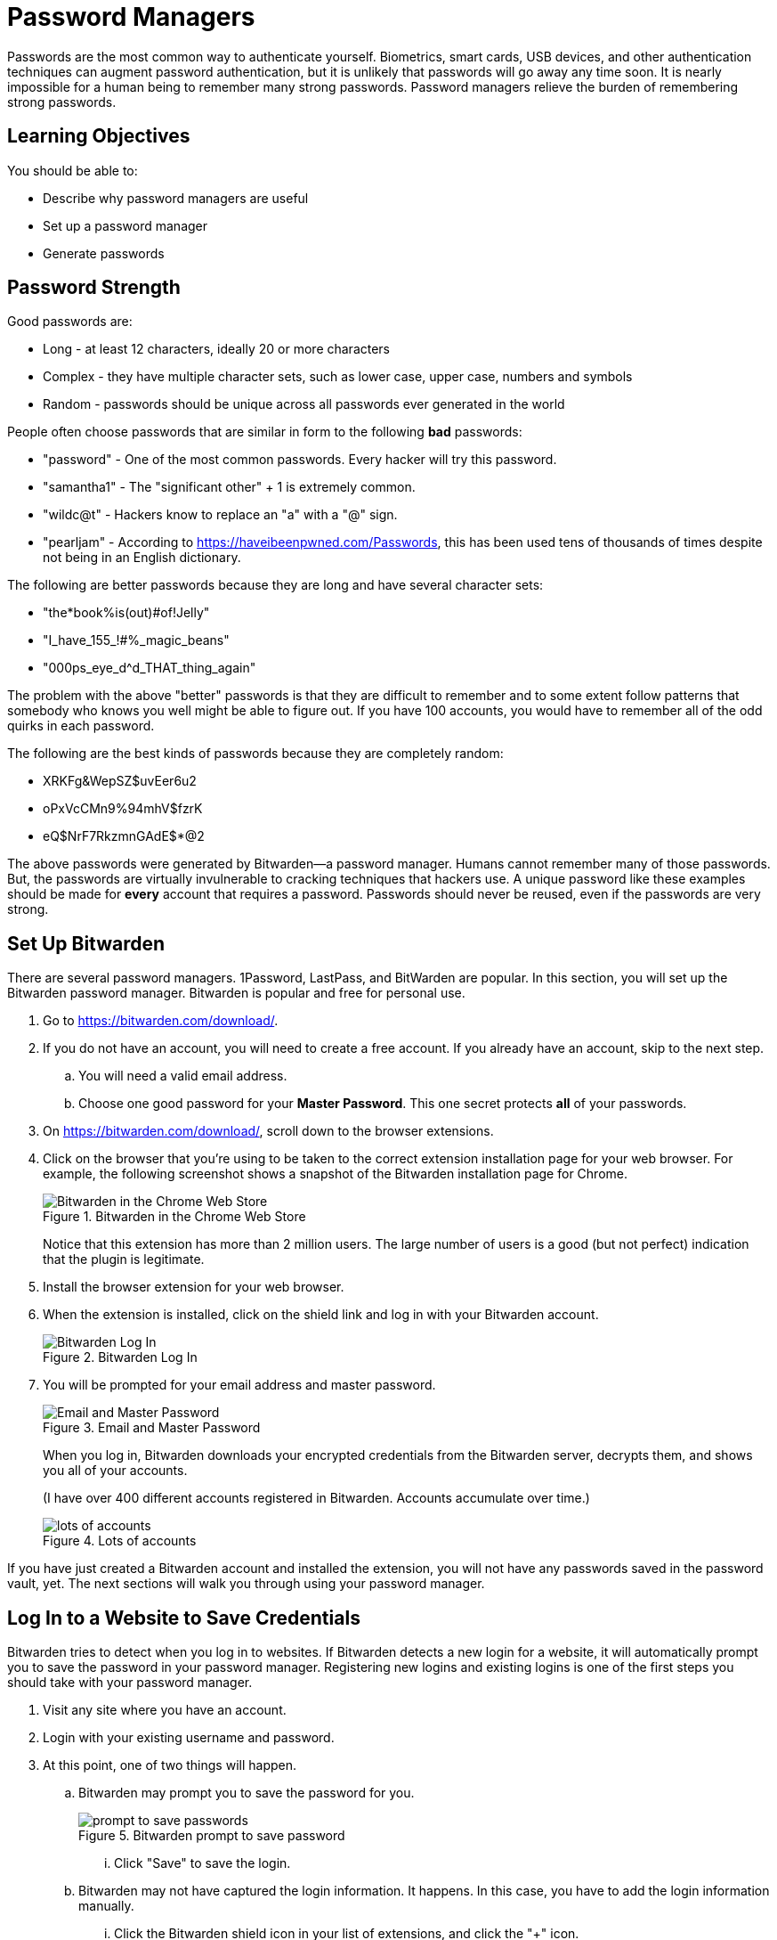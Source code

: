 = Password Managers

Passwords are the most common way to authenticate yourself. Biometrics, smart cards, USB devices, and other authentication techniques can augment password authentication, but it is unlikely that passwords will go away any time soon. It is nearly impossible for a human being to remember many strong passwords. Password managers relieve the burden of remembering strong passwords.

== Learning Objectives

You should be able to:

* Describe why password managers are useful
* Set up a password manager
* Generate passwords

== Password Strength

Good passwords are:

* Long - at least 12 characters, ideally 20 or more characters
* Complex - they have multiple character sets, such as lower case, upper case, numbers and symbols
* Random - passwords should be unique across all passwords ever generated in the world

People often choose passwords that are similar in form to the following *bad* passwords:

* "password" - One of the most common passwords. Every hacker will try this password.
* "samantha1" - The "significant other" + 1 is extremely common.
* "wildc@t" - Hackers know to replace an "a" with a "@" sign.
* "pearljam" - According to https://haveibeenpwned.com/Passwords, this has been used tens of thousands of times despite not being in an English dictionary.

The following are better passwords because they are long and have several character sets:

* "the*book%is(out)#of!Jelly"
* "I_have_155_!#%_magic_beans"
* "000ps_eye_d^d_THAT_thing_again"

The problem with the above "better" passwords is that they are difficult to remember and to some extent follow patterns that somebody who knows you well might be able to figure out. If you have 100 accounts, you would have to remember all of the odd quirks in each password.

The following are the best kinds of passwords because they are completely random:

* XRKFg&WepSZ$uvEer6u2
* oPxVcCMn9%94mhV$fzrK
* eQ$NrF7RkzmnGAdE$*@2

The above passwords were generated by Bitwarden--a password manager. Humans cannot remember many of those passwords. But, the passwords are virtually invulnerable to cracking techniques that hackers use. A unique password like these examples should be made for *every* account that requires a password. Passwords should never be reused, even if the passwords are very strong.

== Set Up Bitwarden

There are several password managers. 1Password, LastPass, and BitWarden are popular. In this section, you will set up the Bitwarden password manager. Bitwarden is popular and free for personal use.

. Go to https://bitwarden.com/download/.
. If you do not have an account, you will need to create a free account. If you already have an account, skip to the next step.
.. You will need a valid email address.
.. Choose one good password for your *Master Password*. This one secret protects *all* of your passwords.
. On https://bitwarden.com/download/, scroll down to the browser extensions.
. Click on the browser that you're using to be taken to the correct extension installation page for your web browser. For example, the following screenshot shows a snapshot of the Bitwarden installation page for Chrome.
+
.Bitwarden in the Chrome Web Store
image::chrome-store.png[Bitwarden in the Chrome Web Store]
+
Notice that this extension has more than 2 million users. The large number of users is a good (but not perfect) indication that the plugin is legitimate.
. Install the browser extension for your web browser.
. When the extension is installed, click on the shield link and log in with your Bitwarden account.
+
.Bitwarden Log In
image::bitwarden-login.png[Bitwarden Log In]
. You will be prompted for your email address and master password.
+
.Email and Master Password
image::bitwarden-login-email-master.png[Email and Master Password]
+
When you log in, Bitwarden downloads your encrypted credentials from the Bitwarden server, decrypts them, and shows you all of your accounts.
+
(I have over 400 different accounts registered in Bitwarden. Accounts accumulate over time.)
+
.Lots of accounts
image::lots-of-accounts.png[lots of accounts]

If you have just created a Bitwarden account and installed the extension, you will not have any passwords saved in the password vault, yet. The next sections will walk you through using your password manager.

== Log In to a Website to Save Credentials

Bitwarden tries to detect when you log in to websites. If Bitwarden detects a new login for a website, it will automatically prompt you to save the password in your password manager. Registering new logins and existing logins is one of the first steps you should take with your password manager.

. Visit any site where you have an account.
. Login with your existing username and password.
. At this point, one of two things will happen.
.. Bitwarden may prompt you to save the password for you.
+
.Bitwarden prompt to save password
image::should-bitwarden-remember.png[prompt to save passwords]
... Click "Save" to save the login.
.. Bitwarden may not have captured the login information. It happens. In this case, you have to add the login information manually.
... Click the Bitwarden shield icon in your list of extensions, and click the "+" icon.
+
.Add login information manually
image::cnn-manually-add.png[Add login information manually]
... Bitwarden will add a name and URL automatically.
... The name is for you to keep your vault organized.
... The URL is used for pattern matching so that Bitwarden recognizes when it has a password in the vault for the sites you visit.
... Add your username.
... Add your password. To make sure you typed it correctly, it might be helpful to toggle the password visibility by clicking on the eye icon. Only do this if nobody is looking over your shoulder, otherwise they could steal your password.
... Click save.
+
.Manually added information
image::cnn-manually-add-step-2.png[Manually added information]
. When you return to a site where you had previously saved a password, Bitwarden will try to find all logins associated with the site. In the screenshot below, Bitwarden had previously saved login information for yahoo.com.
+
.Yahoo login information saved
image::yahoo-match.png[Yahoo login information saved]

== Creating New Passwords

Saving credentials in a password manager is a good first step for security. But ideally, you will replace weak passwords with strong passwords over time.

. Log in to a website where you have a bad password. Maybe the password is short, or you have used it on more than one website.
. Start the password reset process. (This exact process will be slightly different on every website, but look at your site profile, account, and/or site security settings).
. You will likely have to enter your existing password.
. For the new password, click the Bitwarden extension icon and select the *Generator* link.
+
.Bitwarden generator icon
image::bitwarden-generator-icon.png[Bitwarden generator icon]
. Choose the password characteristics you want to set. For example, you might want a longer or shorter password. Some sites do not let you use special characters in passwords, so you have to uncheck that box. When you are satisfied with your password, click the copy icon.
+
.Password Generation options
image::bitwarden-generator.png[]
. Paste the password into the new password fields.
. Save your account.
. Bitwarden *should* recognize the password update and prompt you to update the password in the vault. But sometimes this does not happen automatically.
. If you were not prompted to save the new password in the vault, click the Bitwarden icon, and view the account information.
+
.View a save credential
image::view-existing-account.png[View a save credential]
. Click the visibility icon and confirm the password. If the password is out of date, click the *Edit* button.
+
.Confirm the password and edit if needed
image::confirm-then-edit.png[Confirm the password and edit if needed]
. Paste the new password into the password field, then click *Save.*
. At this point, your new, secure password will be saved in Bitwarden.

== Day-to-Day Use

You should be using your password manager all the time. When you first launch your browser, your vault may be locked. You can unlock the vault with your master password.

.Unlock your password vault with your master password
image::bitwarden-verify-identity.png[Unlock password vault with your master password]

At this point, Bitwarden should be installed and helping keep your accounts more secure. Bit warden can only really help if you integrate it in the login and password reset processes. Give it a try for a couple of weeks to see if it adds value. At first, it may feel more cumbersome than just trying to remember passwords, but as muscle memory improves, you will likely find that you save time when using a password manager.

== Challenge

. Start registering your existing accounts in Bitwarden.
. Reset your bad passwords. Use the Bitwarden password generator to create new passwords.
. Install Bitwarden on your smartphone.

== Reflection

* What happens if you forget your master password?
* How should you protect your master password?
* If somebody gets access to your master password, they would have access to all of your fantastic passwords. Is the tradeoff worth it?


